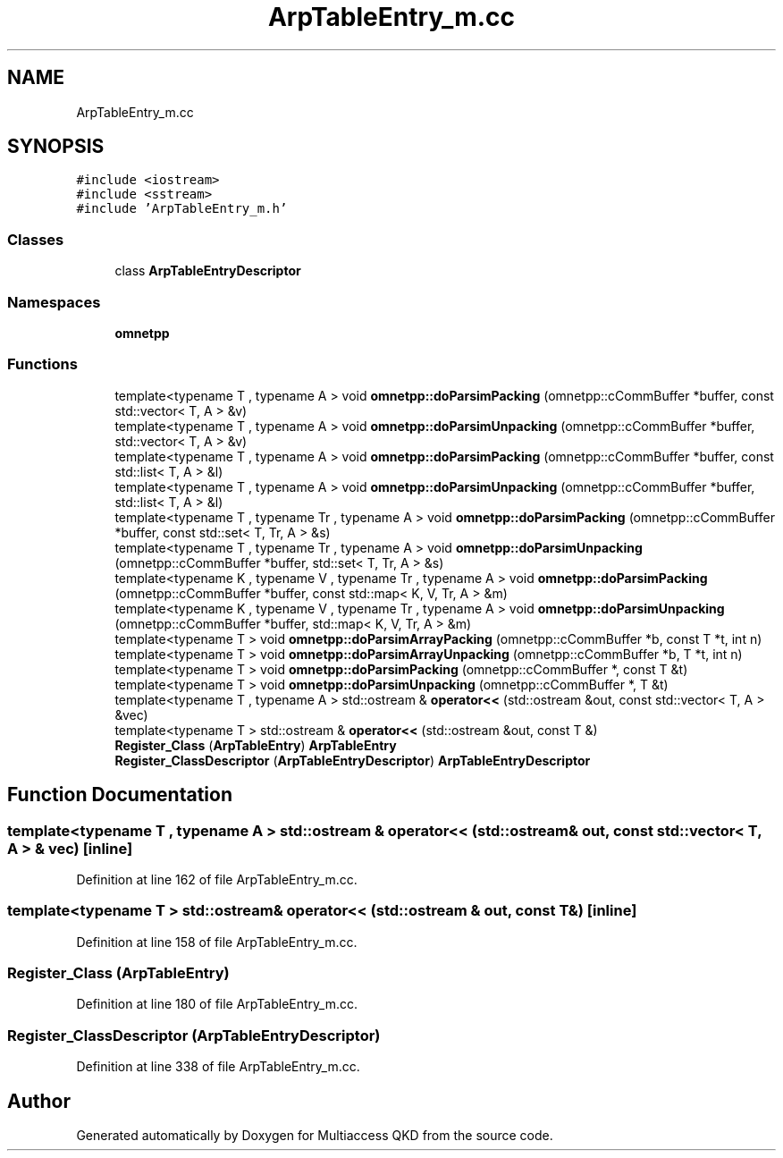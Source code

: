 .TH "ArpTableEntry_m.cc" 3 "Tue Sep 17 2019" "Multiaccess QKD" \" -*- nroff -*-
.ad l
.nh
.SH NAME
ArpTableEntry_m.cc
.SH SYNOPSIS
.br
.PP
\fC#include <iostream>\fP
.br
\fC#include <sstream>\fP
.br
\fC#include 'ArpTableEntry_m\&.h'\fP
.br

.SS "Classes"

.in +1c
.ti -1c
.RI "class \fBArpTableEntryDescriptor\fP"
.br
.in -1c
.SS "Namespaces"

.in +1c
.ti -1c
.RI " \fBomnetpp\fP"
.br
.in -1c
.SS "Functions"

.in +1c
.ti -1c
.RI "template<typename T , typename A > void \fBomnetpp::doParsimPacking\fP (omnetpp::cCommBuffer *buffer, const std::vector< T, A > &v)"
.br
.ti -1c
.RI "template<typename T , typename A > void \fBomnetpp::doParsimUnpacking\fP (omnetpp::cCommBuffer *buffer, std::vector< T, A > &v)"
.br
.ti -1c
.RI "template<typename T , typename A > void \fBomnetpp::doParsimPacking\fP (omnetpp::cCommBuffer *buffer, const std::list< T, A > &l)"
.br
.ti -1c
.RI "template<typename T , typename A > void \fBomnetpp::doParsimUnpacking\fP (omnetpp::cCommBuffer *buffer, std::list< T, A > &l)"
.br
.ti -1c
.RI "template<typename T , typename Tr , typename A > void \fBomnetpp::doParsimPacking\fP (omnetpp::cCommBuffer *buffer, const std::set< T, Tr, A > &s)"
.br
.ti -1c
.RI "template<typename T , typename Tr , typename A > void \fBomnetpp::doParsimUnpacking\fP (omnetpp::cCommBuffer *buffer, std::set< T, Tr, A > &s)"
.br
.ti -1c
.RI "template<typename K , typename V , typename Tr , typename A > void \fBomnetpp::doParsimPacking\fP (omnetpp::cCommBuffer *buffer, const std::map< K, V, Tr, A > &m)"
.br
.ti -1c
.RI "template<typename K , typename V , typename Tr , typename A > void \fBomnetpp::doParsimUnpacking\fP (omnetpp::cCommBuffer *buffer, std::map< K, V, Tr, A > &m)"
.br
.ti -1c
.RI "template<typename T > void \fBomnetpp::doParsimArrayPacking\fP (omnetpp::cCommBuffer *b, const T *t, int n)"
.br
.ti -1c
.RI "template<typename T > void \fBomnetpp::doParsimArrayUnpacking\fP (omnetpp::cCommBuffer *b, T *t, int n)"
.br
.ti -1c
.RI "template<typename T > void \fBomnetpp::doParsimPacking\fP (omnetpp::cCommBuffer *, const T &t)"
.br
.ti -1c
.RI "template<typename T > void \fBomnetpp::doParsimUnpacking\fP (omnetpp::cCommBuffer *, T &t)"
.br
.ti -1c
.RI "template<typename T , typename A > std::ostream & \fBoperator<<\fP (std::ostream &out, const std::vector< T, A > &vec)"
.br
.ti -1c
.RI "template<typename T > std::ostream & \fBoperator<<\fP (std::ostream &out, const T &)"
.br
.ti -1c
.RI "\fBRegister_Class\fP (\fBArpTableEntry\fP) \fBArpTableEntry\fP"
.br
.ti -1c
.RI "\fBRegister_ClassDescriptor\fP (\fBArpTableEntryDescriptor\fP) \fBArpTableEntryDescriptor\fP"
.br
.in -1c
.SH "Function Documentation"
.PP 
.SS "template<typename T , typename A > std::ostream & operator<< (std::ostream & out, const std::vector< T, A > & vec)\fC [inline]\fP"

.PP
Definition at line 162 of file ArpTableEntry_m\&.cc\&.
.SS "template<typename T > std::ostream& operator<< (std::ostream & out, const T &)\fC [inline]\fP"

.PP
Definition at line 158 of file ArpTableEntry_m\&.cc\&.
.SS "Register_Class (\fBArpTableEntry\fP)"

.PP
Definition at line 180 of file ArpTableEntry_m\&.cc\&.
.SS "Register_ClassDescriptor (\fBArpTableEntryDescriptor\fP)"

.PP
Definition at line 338 of file ArpTableEntry_m\&.cc\&.
.SH "Author"
.PP 
Generated automatically by Doxygen for Multiaccess QKD from the source code\&.
